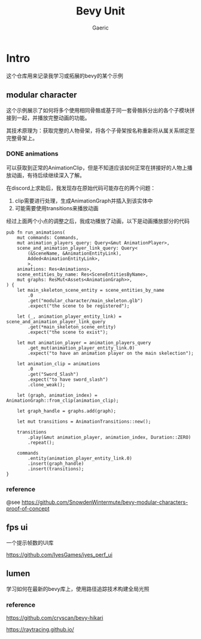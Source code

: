 #+title: Bevy Unit
#+startup: content
#+author: Gaeric
#+HTML_HEAD: <link href="./worg.css" rel="stylesheet" type="text/css">
#+HTML_HEAD: <link href="/static/css/worg.css" rel="stylesheet" type="text/css">
#+OPTIONS: ^:{}
* Intro
  这个仓库用来记录我学习或拓展的bevy的某个示例
** modular character
   这个示例展示了如何将多个使用相同骨骼或基于同一套骨骼拆分出的各个子模块拼接到一起，并播放完整动画的功能。

   其技术原理为：获取完整的人物骨架，将各个子骨架按名称重新将从属关系绑定至完整骨架上。
*** DONE animations
    可以获取到正常的AnimationClip，但是不知道应该如何正常在拼接好的人物上播放动画，有待后续继续深入了解。

    在discord上求助后，我发现存在原始代码可能存在的两个问题：

    1. clip需要进行处理，生成AnimationGraph并插入到该实体中
    2. 可能需要使用transitions来播放动画

    经过上面两个小点的调整之后，我成功播放了动画，以下是动画播放部分的代码
    #+begin_src rust-ts
      pub fn run_animations(
          mut commands: Commands,
          mut animation_players_query: Query<&mut AnimationPlayer>,
          scene_and_animation_player_link_query: Query<
              (&SceneName, &AnimationEntityLink),
              Added<AnimationEntityLink>,
              >,
          animations: Res<Animations>,
          scene_entities_by_name: Res<SceneEntitiesByName>,
          mut graphs: ResMut<Assets<AnimationGraph>>,
      ) {
          let main_skeleton_scene_entity = scene_entities_by_name
              .0
              .get("modular_character/main_skeleton.glb")
              .expect("the scene to be registered");

          let (_, animation_player_entity_link) = scene_and_animation_player_link_query
              .get(*main_skeleton_scene_entity)
              .expect("the scene to exist");

          let mut animation_player = animation_players_query
              .get_mut(animation_player_entity_link.0)
              .expect("to have an animation player on the main skelection");

          let animation_clip = animations
              .0
              .get("Sword_Slash")
              .expect("to have sword_slash")
              .clone_weak();

          let (graph, animation_index) = AnimationGraph::from_clip(animation_clip);

          let graph_handle = graphs.add(graph);

          let mut transitions = AnimationTransitions::new();

          transitions
              .play(&mut animation_player, animation_index, Duration::ZERO)
              .repeat();

          commands
              .entity(animation_player_entity_link.0)
              .insert(graph_handle)
              .insert(transitions);
      }
    #+end_src
*** reference
    @see 
    https://github.com/SnowdenWintermute/bevy-modular-characters-proof-of-concept
** fps ui
   一个提示帧数的UI库

   https://github.com/IyesGames/iyes_perf_ui
** lumen
   学习如何在最新的bevy库上，使用路径追踪技术构建全局光照
*** reference
    https://github.com/cryscan/bevy-hikari

    https://raytracing.github.io/

